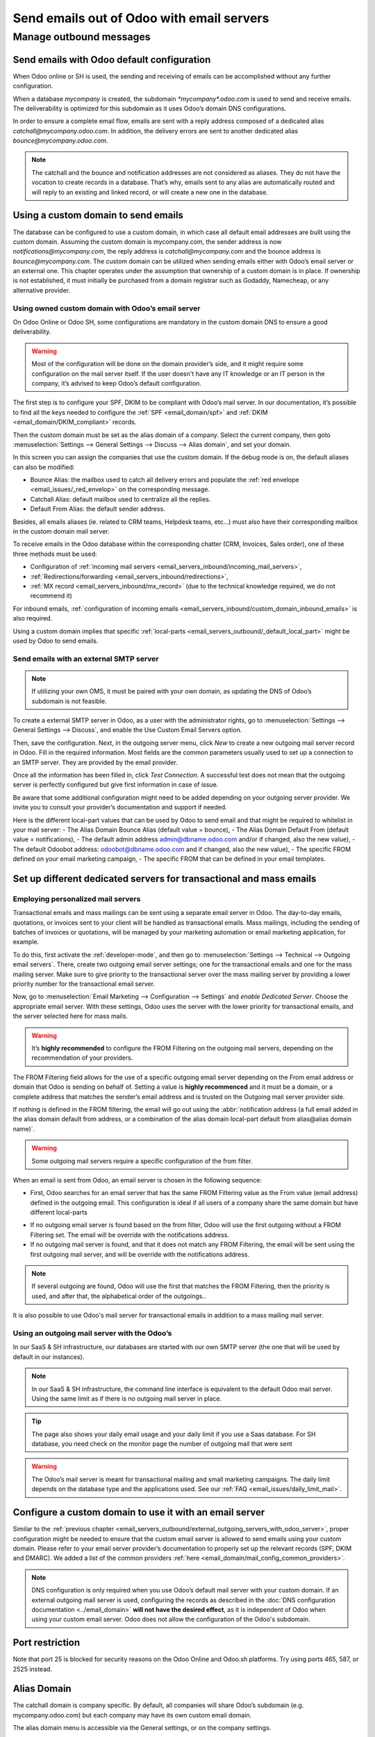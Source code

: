 .. _email_servers_outbound:

==========================================
Send emails out of Odoo with email servers
==========================================


Manage outbound messages
========================

.. _email_servers_outbound/email_odoo_default:

Send emails with Odoo default configuration
-------------------------------------------

When Odoo online or SH is used, the sending and receiving of emails can be accomplished without any further configuration.

When a database *mycompany* is created, the subdomain `*mycompany*.odoo.com`
is used to send and receive emails. The deliverability is optimized for this subdomain as it uses Odoo’s domain DNS configurations.

.. example::
   If the database subdomain’s is *mycompany*.odoo.com and all mailing configurations are the default’s one, all emails will be sent from `notification\@*mycompany*.odoo.com`.

.. image:: email_servers_outbound/schema_inbound_mailing_technique.png
   :align: center
   :alt: Odoo’s default (for Online & SH) has reply-to of every outgoing email set to an alias or the catchall of the database.

In order to ensure a complete email flow, emails are sent with a reply address composed of a dedicated alias `catchall\@mycompany.odoo.com`. In addition, the delivery errors are sent to another dedicated alias `bounce\@mycompany.odoo.com`.

.. note::
   The catchall and the bounce and notification addresses are not considered as aliases. They do not have the vocation to create records in a database. That’s why, emails sent to any alias are automatically routed and will reply to an existing and linked record, or will create a new one in the database.

.. _email_servers_outbound/custom_domain_email:

Using a custom domain to send emails
------------------------------------

The database can be configured to use a custom domain, in which case all default email addresses are built using the custom domain. Assuming the custom domain is mycompany.com, the sender address is now `notifications\@mycompany.com`, the reply address is `catchall\@mycompany.com` and the bounce address is `bounce\@mycompany.com`. The custom domain can be utilized when sending emails either with Odoo’s email server or an external one. This chapter operates under the assumption that ownership of a custom domain is in place. If ownership is not established, it must initially be purchased from a domain registrar such as Godaddy, Namecheap, or any alternative provider.

.. _email_servers_outbound/_custom_domain_w_Odoo_MS:

Using owned custom domain with Odoo’s email server
~~~~~~~~~~~~~~~~~~~~~~~~~~~~~~~~~~~~~~~~~~~~~~~~~~

On Odoo Online or Odoo SH, some configurations are mandatory in the custom domain DNS to ensure a good deliverability.

.. warning::
   Most of the configuration will be done on the domain provider’s side, and it might require some configuration on the mail server itself. If the user doesn't have any IT knowledge or an IT person in the company, it’s advised to keep Odoo’s default configuration.

The first step is to configure your SPF, DKIM to be compliant with Odoo’s mail server. In our documentation, it’s possible to find all the keys needed to configure the :ref:`SPF <email_domain/spf>` and :ref:`DKIM <email_domain/DKIM_compliant>` records.

Then the custom domain must be set as the alias domain of a company. Select the current company, then goto :menuselection:`Settings --> General Settings --> Discuss --> Alias domain`, and set your domain.

In this screen you can assign the companies that use the custom domain. If the debug mode is on, the default aliases can also be modified:

- Bounce Alias: the mailbox used to catch all delivery errors and populate the :ref:`red envelope <email_issues/_red_envelop>` on the corresponding message.
- Catchall Alias: default mailbox used to centralize all the replies.
- Default From Alias: the default sender address.

Besides, all emails aliases (ie. related to CRM teams, Helpdesk teams, etc…) must also have their corresponding mailbox in the custom domain mail server.

.. image:: email_servers_outbound/schema_owned_domain_Odoo_OMS.png
   :align: center
   :alt: Technical schema of external mail server configuration with Odoo.

To receive emails in the Odoo database within the corresponding chatter (CRM, Invoices, Sales order), one of these three methods must be used:

- Configuration of :ref:`incoming mail servers <email_servers_inbound/incoming_mail_servers>`,
- :ref:`Redirections/forwarding <email_servers_inbound/redirections>`,
- :ref:`MX record <email_servers_inbound/mx_record>` (due to the technical knowledge required, we do not recommend it)

For inbound emails, :ref:`configuration of incoming emails <email_servers_inbound/custom_domain_inbound_emails>` is also required.

Using a custom domain implies that specific :ref:`local-parts <email_servers_outbound/_default_local_part>` might be used by Odoo to send emails.

.. _email_servers_outbound/_external_smtp:

Send emails with an external SMTP server
~~~~~~~~~~~~~~~~~~~~~~~~~~~~~~~~~~~~~~~~

.. note::
   If utilizing your own OMS, it must be paired with your own domain, as updating the DNS of Odoo’s subdomain is not feasible.

To create a external SMTP server in Odoo, as a user with the administrator rights, go to :menuselection:`Settings --> General Settings --> Discuss`, and enable the Use Custom Email Servers option.

Then, save the configuration. Next, in the outgoing server menu, click `New` to create a new outgoing mail server record in Odoo. Fill in the required information. Most fields are the common parameters usually used to set up a connection to an SMTP server. They are provided by the email provider.

Once all the information has been filled in, click `Test Connection`. A successful test does not mean that the outgoing server is perfectly configured but give first information in case of issue.

Be aware that some additional configuration might need to be added depending on your outgoing server provider. We invite you to consult your provider’s documentation and support if needed.

.. _email_servers_outbound/_default_local_part:

Here is the different local-part values that can be used by Odoo to send email and that might be required to whitelist in your mail server:
- The Alias Domain Bounce Alias (default value = bounce),
- The Alias Domain Default From (default value = notifications),
- The default admin address admin@dbname.odoo.com and/or if changed, also the new value),
- The default Odoobot address: odoobot@dbname.odoo.com and if changed, also the new value),
- The specific FROM defined on your email marketing campaign,
- The specific FROM that can be defined in your email templates.

.. seealso::
   - :doc:`../google_oauth`
   - :doc:`../azure_oauth`

Set up different dedicated servers for transactional and mass emails
--------------------------------------------------------------------

Employing personalized mail servers
~~~~~~~~~~~~~~~~~~~~~~~~~~~~~~~~~~~

Transactional emails and mass mailings can be sent using a separate email server in Odoo. The day-to-day emails, quotations, or invoices sent to your client will be handled as transactional emails. Mass mailings, including the sending of batches of invoices or quotations, will be managed by your marketing automation or email marketing application, for example.

.. example::
   Using Gmail, Amazon SES or Brevo for transactional emails, and services like Mailgun, Sendgrid or Mailjet for mass mailings.

To do this, first activate the :ref:`developer-mode`, and then go to :menuselection:`Settings --> Technical --> Outgoing email servers`. There, create two outgoing email server settings; one for the transactional emails and one for the mass mailing server. Make sure to give priority to the transactional server over the mass mailing server by providing a lower priority number for the transactional email server.

.. image:: email_servers_outbound/split_transaction_massmail_mail_servers.png
   :align: center
   :alt: Example of split between transaction and mass mailing mail servers.

Now, go to :menuselection:`Email Marketing --> Configuration --> Settings` and `enable Dedicated Server`. Choose the appropriate email server. With these settings, Odoo uses the server with the lower priority for transactional emails, and the server selected here for mass mails.

.. image:: email_servers_outbound/dedicated_mass_mail_server.png
   :align: center
   :alt: Dedicated mail server on Email Marketing app settings.

.. warning::
   It’s **highly recommended** to configure the FROM Filtering on the outgoing mail servers, depending on the recommendation of your providers.

.. _email_servers_outbound/from_filtering:

The FROM Filtering field allows for the use of a specific outgoing email server depending on the From email address or domain that Odoo is sending on behalf of. Setting a value is **highly recommenced** and it must be a domain, or a complete address that matches the sender’s email address and is trusted on the Outgoing mail server provider side.

If nothing is defined in the FROM filtering, the email will go out using the :abbr:`notification address (a full email added in the alias domain default from address, or a combination of the alias domain local-part default from alias@alias domain name)`.

.. warning::
   Some outgoing mail servers require a specific configuration of the from filter.

When an email is sent from Odoo, an email server is chosen in the following sequence:

- First, Odoo searches for an email server that has the same FROM Filtering value as the From value (email address) defined in the outgoing email. This configuration is ideal if all users of a company share the same domain but have different local-parts

.. example::
   If the sender's email address is `test@example.com`, only the email servers having a FROM Filtering value equal to `test@example.com` or `example.com` are used.

- If no outgoing email server is found based on the from filter, Odoo will use the first outgoing without a FROM Filtering set. The email will be override with the notifications address.

- If no outgoing mail server is found, and that it does not match any FROM Filtering, the email will be sent using the first outgoing mail server, and will be override with the notifications address.

.. note::
   If several outgoing are found, Odoo will use the first that matches the FROM Filtering, then the priority is used, and after that, the alphabetical order of the outgoings..


It is also possible to use Odoo's mail server for transactional emails in addition to a mass mailing mail server.


.. _email_servers_outbound/external_outgoing_servers_with_odoo_server:

Using an outgoing mail server with the Odoo’s
~~~~~~~~~~~~~~~~~~~~~~~~~~~~~~~~~~~~~~~~~~~~~

In our SaaS & SH infrastructure, our databases are started with our own SMTP server (the one that will be used by default in our instances).

.. image:: email_servers_outbound/command_line_interface_option_mailserver.png
   :align: center
   :alt: Adding a mail server using the Odoo's mail server with the CLI authentication.

.. example::
   If an outgoing mail server is used simultaneously with Odoo’s default server (CLI), the FROM filter of the outgoing mail server must contain a custom domain, and the FROM filter of the CLI must contain Odoo’s subdomain. In the case there is no FROM filtering, the email will go out using the notification address.

.. image:: email_servers_outbound/split_mail_servers.png
   :align: center
   :alt: Splitting of Odoo mail server for transactional (lower priority) and another Mail server for Mass mailing.

.. note::
   In our SaaS & SH infrastructure, the command line interface is equivalent to the default Odoo mail server. Using the same limit as if there is no outgoing mail server in place.

.. tip::
   The page also shows your daily email usage and your daily limit if you use a Saas database. For SH database, you need check on the monitor page the number of outgoing mail that were sent

.. warning::
   The Odoo’s mail server is meant for transactional mailing and small marketing campaigns. The daily limit depends on the database type and the applications used. See our :ref:`FAQ <email_issues/daily_limit_mail>`.

.. _email_servers_outbound/custom_domain_external_outgoing_servers:

Configure a custom domain to use it with an email server
--------------------------------------------------------

Similar to the :ref:`previous chapter <email_servers_outbound/external_outgoing_servers_with_odoo_server>`, proper configuration might be needed to ensure that the custom email server is allowed to send emails using your custom domain. Please refer to your email server provider’s documentation to properly set up the relevant records (SPF, DKIM and DMARC). We added a list of the common providers :ref:`here <email_domain/mail_config_common_providers>`.

.. note::
   DNS configuration is only required when you use Odoo’s default mail server with your custom
   domain. If an external outgoing mail server is used, configuring the records as described in the
   :doc:`DNS configuration documentation <../email_domain>` **will not have the desired effect**,
   as it is independent of Odoo when using your custom email server. Odoo does not allow the
   configuration of the Odoo's subdomain.

.. _email_servers_outbound/port_restriction:

Port restriction
----------------

Note that port 25 is blocked for security reasons on the Odoo Online and Odoo.sh platforms. Try
using ports 465, 587, or 2525 instead.

.. _email_servers_outbound/alias_domain:

Alias Domain
------------

The catchall domain is company specific. By default, all companies will share Odoo’s subdomain (e.g. mycompany.odoo.com) but each company may have its own custom email domain.

The alias domain menu is accessible via the General settings, or on the company settings.

.. image:: email_servers_outbound/alias_domain_company.png
   :align: center
   :alt: Alias domain on company view.

When the debug mode is activated, the Alias Domain Menu is accessible through :menuselection:`General Settings --> Technical menu --> Alias domain`.

.. Warning::
  Any modification of the alias domain must be done very carefully. If one of the aliases (bounce, notification, catchall) is changed, all previous emails that are not properly redirected to the new aliases will be lost.

The Default FROM field can be filled with a local part of the email address (by default the value `notifications`) or a full email address. You will configure it to determine the `FROM` header of your emails. If a full email address is filled, all outgoing emails will be overwritten with this address.


.. _email_servers_outbound/notification_system:

Notification system
-------------------

When an email is sent from the chatter, the customer will be able to reply directly to it. If the customer replies directly to the email, the answer will be logged in the same chatter, thus functioning as a message thread related to the record.

Upon receiving the reply, Odoo then uses the subscribed followers (based on the subscribed subtypes) to send them a notification by email, or in the Odoo inbox, depending on the user’s preferences.µ

.. example::
   If a customer with the email address :literal:`“Mary” <mary\@customer.example.com>` makes a direct reply to an email coming from the Odoo database, Odoo's default behavior is to redistribute the content of the email to all other followers within the thread.

As Mary’s domain does not belong to the alias domain, Odoo will override the email address and use the notification email address to notify the followers. This override will depend on the configuration done in the database. But by default, on our Odoo Online and SH environment, the email FROM address will be overridden with the value `notifications@mydbname.odoo.com` instead of `mary@customer.example.com`.

This address is constructed using the name of the sender and `{alias domain, default From alias}`@`{alias domain, domain name}`. By default,  `“notifications@mydbname.odoo.com”`.

.. _email_servers_outbound/unique_outgoing_address:

Use a unique email address for all outgoing emails
--------------------------------------------------

To force the email address from which emails are sent, access the Alias domain menu by activating :ref:`developer-mode` and going to :menuselection:`Settings --> Technical --> Alias domain`.

- `Default from alias`: accepts the local part or a complete email address as value.

.. warning::
   If a **complete address** is used as value for the `Default from Alias` **all** outgoing emails are overwritten by this address.
